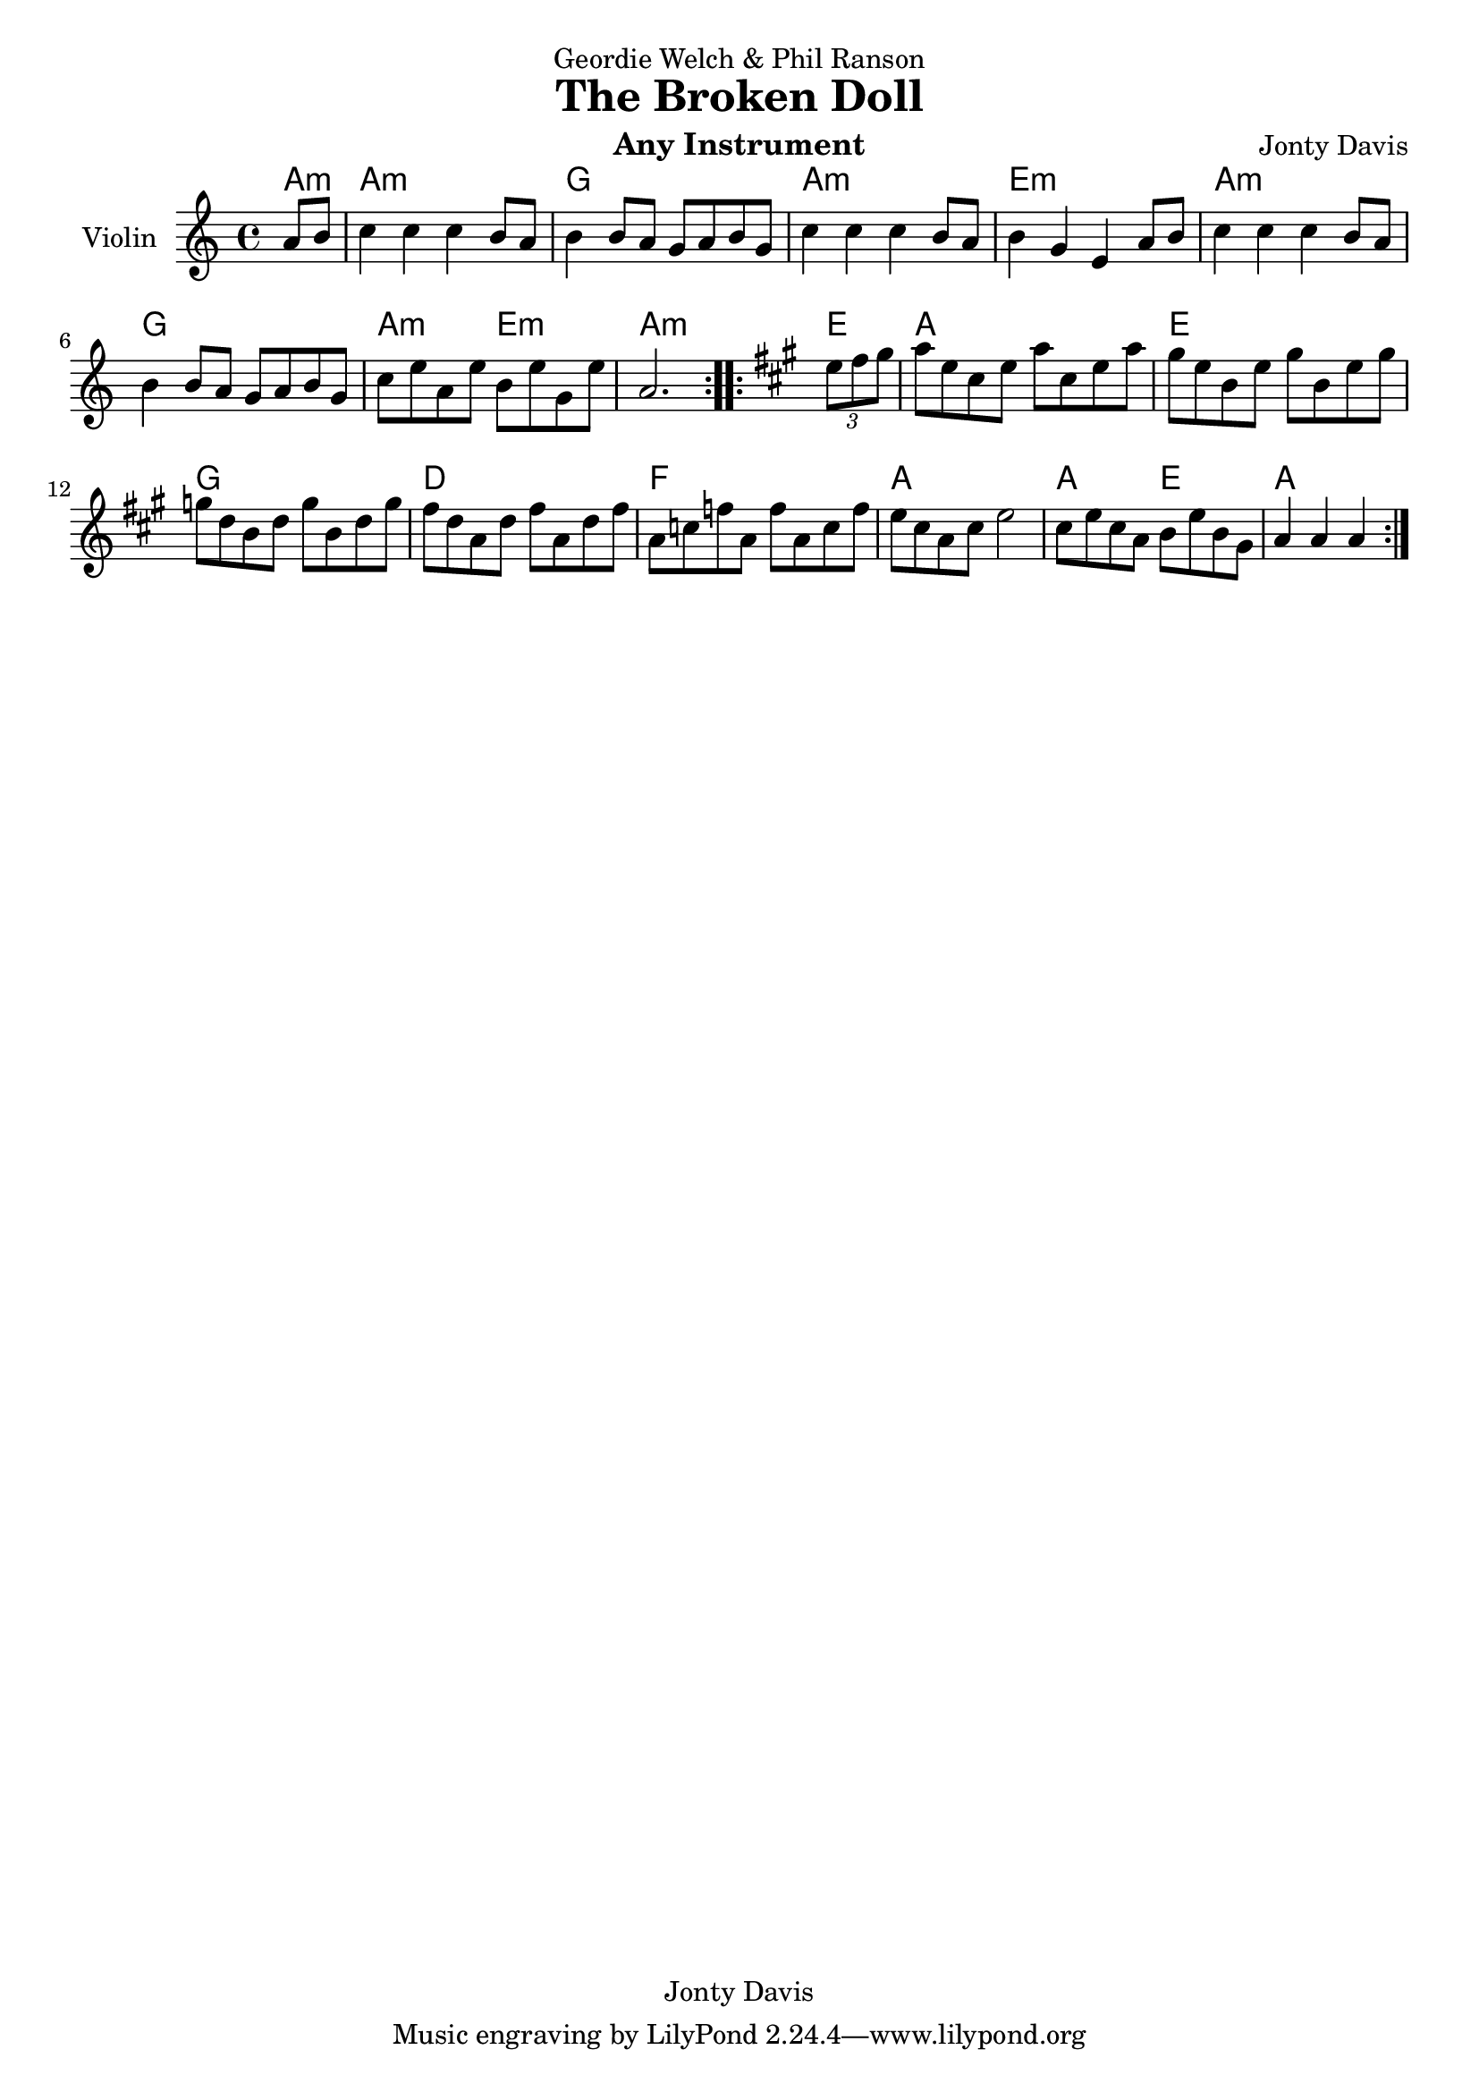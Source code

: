 \version "2.14.2"

\header {
  dedication = "Geordie Welch & Phil Ranson"
  title = "The Broken Doll"
  instrument = "Any Instrument"
  composer = "Jonty Davis"
  copyright = "Jonty Davis"
}

\paper {
  #(set-paper-size "a4")
}

global = {
  \key a \minor
  \time 4/4
  \partial 4
}

violin = \relative c'' {
  \global
  % Music follows here.
  \repeat volta 2 {
  a8 b|c4 c c b8 a |b4 b8 a g a b g |c4 c c b8 a |
  b4 g e a8 b|c4 c c b8 a |b4 b8 a g a b g |c8 e a, e' b e g, e'| 
  \set Score.measureLength = #(ly:make-moment 3 4) a,2.
  }
  \repeat volta 2{
   \key a \major \set Score.measureLength = #(ly:make-moment 1 4) \times 2/3{e'8 fis gis} \set Score.measureLength = #(ly:make-moment 4 4)
   a8 e cis e a cis, e a | gis e b e gis b, e gis | g d b d g b, d g| fis d a d fis a, d fis |a, c f a, f' a, c f|
   e cis a cis  e2| cis8  e cis a b e  b gis | \set Score.measureLength = #(ly:make-moment 3 4) a4 a a |
  }
}



\score {
  <<
  \chords {a:m|a1:m|g1| a1:m| e1:m| a1:m|g1|a2:m e2:m| a2.:m|
           e4| a1|e1|g1|d1|f1|a1|a2 e2|a2. }
  \new Staff \with {
    instrumentName = "Violin"
    midiInstrument = "violin"
  }   
   { \violin}
  >>
  \layout { }
  \midi {
    \context {
      \Score
      tempoWholesPerMinute = #(ly:make-moment 100 4)
    }
  }
}
